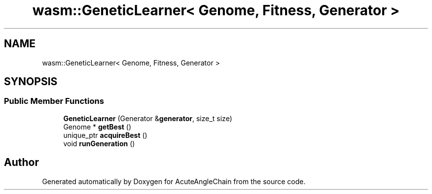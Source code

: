 .TH "wasm::GeneticLearner< Genome, Fitness, Generator >" 3 "Sun Jun 3 2018" "AcuteAngleChain" \" -*- nroff -*-
.ad l
.nh
.SH NAME
wasm::GeneticLearner< Genome, Fitness, Generator >
.SH SYNOPSIS
.br
.PP
.SS "Public Member Functions"

.in +1c
.ti -1c
.RI "\fBGeneticLearner\fP (Generator &\fBgenerator\fP, size_t size)"
.br
.ti -1c
.RI "Genome * \fBgetBest\fP ()"
.br
.ti -1c
.RI "unique_ptr \fBacquireBest\fP ()"
.br
.ti -1c
.RI "void \fBrunGeneration\fP ()"
.br
.in -1c

.SH "Author"
.PP 
Generated automatically by Doxygen for AcuteAngleChain from the source code\&.
